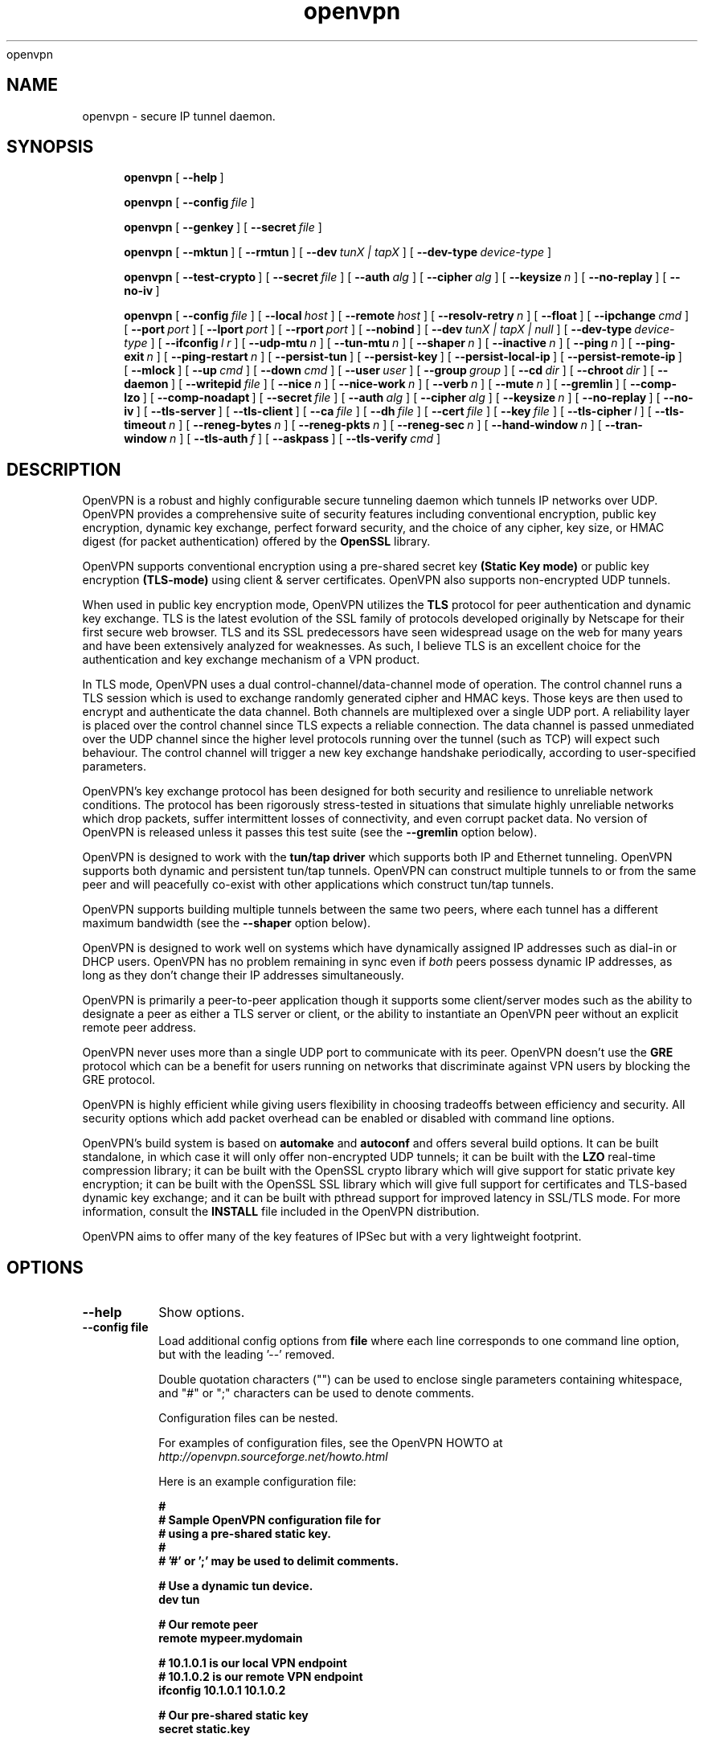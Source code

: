 .\" Manual page for openvpn
.\" SH section heading
.\" SS subsection heading
.\" LP paragraph
.\" IP indented paragraph
.\" TP hanging label
openvpn
.TH openvpn 8 "12 June 2002"
.SH NAME
openvpn \- secure IP tunnel daemon.
.SH SYNOPSIS
.LP
.nh
.in +4
.ti -4
.B openvpn
[\ \fB\-\-help\fR\ ]
.in -4
.ti +4
.hy

.nh
.in +4
.ti -4
.B openvpn
[\ \fB\-\-config\fR\ \fIfile\fR\ ]
.in -4
.ti +4
.hy

.nh
.in +4
.ti -4
.B openvpn
[\ \fB\-\-genkey\fR\ ]
[\ \fB\-\-secret\fR\ \fIfile\fR\ ]
.in -4
.ti +4
.hy

.nh
.in +4
.ti -4
.B openvpn
[\ \fB\-\-mktun\fR\ ]
[\ \fB\-\-rmtun\fR\ ]
[\ \fB\-\-dev\fR\ \fItunX\ |\ tapX\fR\ ]
[\ \fB\-\-dev\-type\fR\ \fIdevice\-type\fR\ ]
.in -4
.ti +4
.hy

.nh
.in +4
.ti -4
.B openvpn
[\ \fB\-\-test\-crypto\fR\ ]
[\ \fB\-\-secret\fR\ \fIfile\fR\ ]
[\ \fB\-\-auth\fR\ \fIalg\fR\ ]
[\ \fB\-\-cipher\fR\ \fIalg\fR\ ]
[\ \fB\-\-keysize\fR\ \fIn\fR\ ]
[\ \fB\-\-no\-replay\fR\ ]
[\ \fB\-\-no\-iv\fR\ ]
.in -4
.ti +4
.hy

.nh
.in +4
.ti -4
.B openvpn
[\ \fB\-\-config\fR\ \fIfile\fR\ ]
[\ \fB\-\-local\fR\ \fIhost\fR\ ]
[\ \fB\-\-remote\fR\ \fIhost\fR\ ]
[\ \fB\-\-resolv\-retry\fR\ \fIn\fR\ ]
[\ \fB\-\-float\fR\ ]
[\ \fB\-\-ipchange\fR\ \fIcmd\fR\ ]
[\ \fB\-\-port\fR\ \fIport\fR\ ]
[\ \fB\-\-lport\fR\ \fIport\fR\ ]
[\ \fB\-\-rport\fR\ \fIport\fR\ ]
[\ \fB\-\-nobind\fR\ ]
[\ \fB\-\-dev\fR\ \fItunX\ |\ tapX\ |\ null\fR\ ]
[\ \fB\-\-dev\-type\fR\ \fIdevice\-type\fR\ ]
[\ \fB\-\-ifconfig\fR\ \fIl\ r\fR\ ]
[\ \fB\-\-udp\-mtu\fR\ \fIn\fR\ ]
[\ \fB\-\-tun\-mtu\fR\ \fIn\fR\ ]
[\ \fB\-\-shaper\fR\ \fIn\fR\ ]
[\ \fB\-\-inactive\fR\ \fIn\fR\ ]
[\ \fB\-\-ping\fR\ \fIn\fR\ ]
[\ \fB\-\-ping\-exit\fR\ \fIn\fR\ ]
[\ \fB\-\-ping\-restart\fR\ \fIn\fR\ ]
[\ \fB\-\-persist\-tun\fR\ ]
[\ \fB\-\-persist\-key\fR\ ]
[\ \fB\-\-persist\-local\-ip\fR\ ]
[\ \fB\-\-persist\-remote\-ip\fR\ ]
[\ \fB\-\-mlock\fR\ ]
[\ \fB\-\-up\fR\ \fIcmd\fR\ ]
[\ \fB\-\-down\fR\ \fIcmd\fR\ ]
[\ \fB\-\-user\fR\ \fIuser\fR\ ]
[\ \fB\-\-group\fR\ \fIgroup\fR\ ]
[\ \fB\-\-cd\fR\ \fIdir\fR\ ]
[\ \fB\-\-chroot\fR\ \fIdir\fR\ ]
[\ \fB\-\-daemon\fR\ ]
[\ \fB\-\-writepid\fR\ \fIfile\fR\ ]
[\ \fB\-\-nice\fR\ \fIn\fR\ ]
[\ \fB\-\-nice\-work\fR\ \fIn\fR\ ]
[\ \fB\-\-verb\fR\ \fIn\fR\ ]
[\ \fB\-\-mute\fR\ \fIn\fR\ ]
[\ \fB\-\-gremlin\fR\ ]
[\ \fB\-\-comp\-lzo\fR\ ]
[\ \fB\-\-comp\-noadapt\fR\ ]
[\ \fB\-\-secret\fR\ \fIfile\fR\ ]
[\ \fB\-\-auth\fR\ \fIalg\fR\ ]
[\ \fB\-\-cipher\fR\ \fIalg\fR\ ]
[\ \fB\-\-keysize\fR\ \fIn\fR\ ]
[\ \fB\-\-no\-replay\fR\ ]
[\ \fB\-\-no\-iv\fR\ ]
[\ \fB\-\-tls\-server\fR\ ]
[\ \fB\-\-tls\-client\fR\ ]
[\ \fB\-\-ca\fR\ \fIfile\fR\ ]
[\ \fB\-\-dh\fR\ \fIfile\fR\ ]
[\ \fB\-\-cert\fR\ \fIfile\fR\ ]
[\ \fB\-\-key\fR\ \fIfile\fR\ ]
[\ \fB\-\-tls\-cipher\fR\ \fIl\fR\ ]
[\ \fB\-\-tls\-timeout\fR\ \fIn\fR\ ]
[\ \fB\-\-reneg\-bytes\fR\ \fIn\fR\ ]
[\ \fB\-\-reneg\-pkts\fR\ \fIn\fR\ ]
[\ \fB\-\-reneg\-sec\fR\ \fIn\fR\ ]
[\ \fB\-\-hand\-window\fR\ \fIn\fR\ ]
[\ \fB\-\-tran\-window\fR\ \fIn\fR\ ]
[\ \fB\-\-tls\-auth\fR\ \fIf\fR\ ]
[\ \fB\-\-askpass\fR\ ]
[\ \fB\-\-tls\-verify\fR\ \fIcmd\fR\ ]
.in -4
.ti +4
.hy
.SH DESCRIPTION
.LP
OpenVPN is a robust and highly configurable secure tunneling daemon which
tunnels IP networks over UDP.  OpenVPN provides a comprehensive suite of
security features including conventional encryption, public key encryption,
dynamic key exchange, perfect forward security,
and the choice of any cipher, key size, or HMAC digest (for packet
authentication) offered by the
.B OpenSSL
library.

OpenVPN supports
conventional encryption
using a pre-shared secret key
.B (Static Key mode)
or
public key encryption
.B (TLS-mode)
using client & server certificates.
OpenVPN also
supports non-encrypted UDP tunnels.  

When used in 
public key
encryption mode, OpenVPN utilizes the
.B TLS
protocol for peer authentication and dynamic key exchange.
TLS is the latest evolution of the SSL family of protocols developed
originally by Netscape for their first secure web browser.
TLS and its SSL predecessors
have seen widespread usage on the web for many years
and have been extensively analyzed for weaknesses.  As such,
I believe TLS is an excellent choice for the authentication and key exchange
mechanism of a VPN product.

In TLS mode, OpenVPN uses a dual control-channel/data-channel mode of operation.
The control channel runs a TLS session which is used to exchange randomly
generated cipher and HMAC keys.
Those keys are then used to encrypt and authenticate the data channel.
Both channels are multiplexed
over a single UDP port.  A reliability layer is placed over the control channel
since TLS expects a reliable connection.  The data channel is passed unmediated
over the UDP channel since the higher level protocols running over the tunnel
(such as TCP)
will expect such behaviour.  The control channel will trigger a new key
exchange handshake periodically, according to user-specified parameters.

OpenVPN's key exchange protocol has been designed for both security
and resilience to unreliable network conditions.  The protocol
has been rigorously stress-tested in situations that simulate highly unreliable
networks which drop packets, suffer intermittent losses of connectivity,
and even corrupt packet data.  No version of OpenVPN is released unless
it passes this test suite
(see the
.B --gremlin 
option below).

OpenVPN is designed to work with the
.B tun/tap driver
which supports both IP and Ethernet
tunneling.  OpenVPN supports both dynamic and persistent tun/tap tunnels.
OpenVPN can construct multiple tunnels to or from the same peer and
will peacefully co-exist with other applications which construct tun/tap tunnels.

OpenVPN supports building multiple tunnels between the same two peers, where
each tunnel has a different maximum bandwidth (see the
.B --shaper
option below).

OpenVPN is designed to work well on systems which have dynamically assigned IP
addresses such as dial-in or DHCP users.  OpenVPN has no problem remaining in sync
even if
.I both
peers possess dynamic IP addresses, as long as they don't change their IP addresses
simultaneously.

OpenVPN is primarily a peer-to-peer application though it supports some
client/server modes such as the ability to designate a peer as
either a TLS server or client, or the ability to instantiate an OpenVPN peer without
an explicit remote peer address.

OpenVPN never uses more than a single UDP port to communicate with its peer.  OpenVPN
doesn't use the
.B GRE
protocol which can be a benefit for users running on networks that
discriminate against VPN users by blocking the GRE protocol.

OpenVPN is highly efficient while giving users flexibility in choosing
tradeoffs between efficiency and security.  All security options
which add packet overhead can be enabled or disabled with
command line options.

OpenVPN's build system is based on
.B automake
and
.B autoconf
and offers
several build options.  It can be built standalone, in which
case it will only offer non-encrypted UDP tunnels; it can be built
with the
.B LZO
real-time compression library; it can be built with the
OpenSSL crypto library which will give support for static private key encryption;
it can be built with the OpenSSL SSL library which will give full support
for certificates and TLS-based dynamic key exchange; and it can be built
with pthread support for improved latency in SSL/TLS mode.  For more information, consult
the
.B INSTALL
file included in the OpenVPN distribution.

OpenVPN aims to offer many of the key features of IPSec but
with a very lightweight footprint.
.SH OPTIONS
.TP
.B --help
Show options.
.TP
.B --config file
Load additional config options from
.B file
where each line corresponds to one command line option,
but with the leading '--' removed.

Double quotation characters ("") can be used
to enclose single parameters containing whitespace,
and "#" or ";" characters can be used to denote comments.

Configuration files can be nested.

For examples of configuration files,
see the OpenVPN HOWTO at
.I http://openvpn.sourceforge.net/howto.html

Here is an example configuration file:
.RS
.ft 3
.nf
.sp
#
# Sample OpenVPN configuration file for
# using a pre-shared static key.
#
# '#' or ';' may be used to delimit comments.

# Use a dynamic tun device.
dev tun

# Our remote peer
remote mypeer.mydomain

# 10.1.0.1 is our local VPN endpoint
# 10.1.0.2 is our remote VPN endpoint
ifconfig 10.1.0.1 10.1.0.2

# Our pre-shared static key
secret static.key
.ft
.LP
.RE
.fi
.SS Tunnel Options:
It should be noted that OpenVPN is a peer-to-peer application.  Each peer establishes
a symmetrical UDP link with its partner.  If an OpenVPN session is started without
an explicitly specified remote peer, OpenVPN will
wait until it receives an authenticated
packet from any IP address, in which case it will take this address as its peer.

One of the ramifications of this behaviour is that either
OpenVPN peer can be halted and restarted, and link will immediately resume.

OpenVPN also provides a session-usurp feature:
once a new session is authenticated it will
usurp an old session.  This is useful for dial-in users.
If your modem disconnects, and you
must reconnect to your ISP from a different IP address,
you will immediately be able to reconnect
to your remote OpenVPN peer and take control of the session.
An OpenVPN peer will never ignore an authenticated connection request,
even if it is busy trying to communicate with
an old IP address that just got disconnected.

An OpenVPN peer will try to stay connected indefinitely, even under conditions of
high network error frequency, until it receives a SIGINT or SIGTERM signal,
or a time-out condition.
A major design goal of OpenVPN is that it should be as responsive, in terms of both normal
operations and error recovery, as the underlying IP layer that it is tunneling over.
That means that if the IP layer goes down for 5 minutes, when it comes back up,
tunnel traffic will immediately resume even if the outage interfered with
a dynamic key exchange which was scheduled during that time.
Because OpenVPN runs in a single-process, single-thread mode, and exclusively uses
non-blocked I/O, it is fairly immune to the problem of hung or unresponsive processes.

Another ramification of being a peer-to-peer application is
that OpenVPN will not dynamically
fork to accept new clients. 
If you have three clients who need to securely connect to a machine,
you should run 3 instantiations of OpenVPN on that machine,
each on a different UDP port
number.  This has certain advantages, among them being the
independence of each OpenVPN session.
If you need to bring one session down it won't
interfere with the others.  If you have tens
or hundreds of clients who want to connect to a
secure network, then you may want to consider
a more scalable solution such as IPSec.  OpenVPN is designed for
small networks but with
strong security requirements.  That being said however,
there's no reason why OpenVPN couldn't
scale to many users with the right underlying administration infrastructure.
.TP
.B --local host
Local host name or IP address.
If specified, OpenVPN will bind to this address only.
If unspecified, OpenVPN will bind to all interfaces.
.TP
.B --remote host
Remote host name or IP address.  If unspecified, OpenVPN will listen
for packets from any IP address, but will not act on those packets unless
they pass all authentication tests.  This requirement for authentication
is binding on all potential peers, even those from known and supposedly
trusted IP addresses (it is very easy to forge a source IP address on
a UDP packet).
.TP
.B --resolv-retry n
If hostname resolve fails for
.B --local
or
.B --remote,
retry resolve for
.B n
seconds before failing (disabled by default).
.TP
.B --float
Allow remote peer to change its IP address and/or port number, such as due to
DHCP (this is the default if
.B --remote
is not used).
.B --float
when specified with
.B --remote
allows an OpenVPN session to initially connect to a peer
at a known address, however if packets arrive from a new
address and pass all authentication tests, the new address
will take control of the session.  This is useful when
you are connecting to a peer which holds a dynamic address
such as a dial-in user or DHCP client.

Essentially,
.B --float
tells OpenVPN to accept authenticated packets
from any address, not only the address which was specified in the
.B --remote
option.
.TP
.B --ipchange cmd
Execute shell command
.B cmd
when our remote ip-address is initially authenticated or
changes.

Execute as:

.B cmd ip_address port_number

Commas (',') may be used to separate multiple args in
.B cmd.
Before the command line is passed to the shell, all commas
will be converted to spaces.

If you are running in a dynamic IP address environment where
the IP addresses of either peer could change without notice,
you can use this script, for example, to edit the
.I /etc/hosts
file with the current address of the peer.  The script will
be run every time the remote peer changes its IP address.

Similarly if
.I our
IP address changes due to DHCP, we should configure
our IP address change script (see man page for
.BR dhcpcd (8)
) to deliver a
.B SIGHUP
or
.B SIGUSR1
signal to OpenVPN.  OpenVPN will then
reestablish a connection with its most recently authenticated
peer on its new IP address.
.TP
.B --port port
UDP port number for both local and remote.
.TP
.B --lport port
UDP port number for local (default=5000).
.TP
.B --rport port
UDP port number for remote (default=5000).
.TP
.B --nobind
Do not bind to local address and port.  The IP stack will allocate
a dynamic port for returning packets.  Since the value of the dynamic port
could not be known in advance by a peer, this option is only suitable for
peers which will be initiating connections by using the
.B --remote
option.
.TP
.B --dev tunX | tapX | null
TUN/TAP virtual network device (
.B X
can be omitted for dynamic device in
Linux 2.4.7+).  See examples section below
for an example on setting up a TUN device.
.TP
.B --dev-type device-type
Which device type are we using?
.B device-type
should be
.B tun
or
.B tap.
Use this option only if the tun/tap device used with
.B --dev
does not begin with
.B tun
or
.B tap.
.TP
.B --ifconfig l r
Configure the TUN device to use IP address
.B l
as a local endpoint and
.B r
as a remote endpoint.
.B l
&
.B r
should be swapped on the other peer.
.B l
&
.B r
must be private
addresses outside of the subnets used by either peer.
This option implies
.B --udp-mtu 1500
if neither
.B --udp-mtu
or
.B --tun-mtu
is explicitly specified.

This option will
configure the tunnel endpoints using the
.BR ifconfig (8)
command, eliminating the need to have an
.B --up
script.  However, you will still need an
.B --up
script if you will be adding routes
to the tunnel.

The
.B --ifconfig
option can be used in conjunction with an
.B --up
script in which case the local and remote
endpoints will be passed as parameters to
the script.

In addition, the
.B --ifconfig
option will set the UDP MTU to 1500
and derive the tunnel MTU automatically.  You can
override the UDP MTU value of 1500 by using
the
.B --udp-mtu
option to explicitly specify a different value.

One of the nice features of the 
.B --ifconfig
option is that it knows how to run the
.BR ifconfig (8)
tool on each of the operating systems
which OpenVPN supports, allowing you
to specify the option consistently
across platforms, while OpenVPN deals
with formatting the appropriate
.BR ifconfig (8)
command for your platform.
.TP
.B --udp-mtu n
Take the UDP device MTU to be n and derive the TUN MTU
from it (default=1500 when the
.B --ifconfig
option is used).

The MTU (Maximum Transmission Units) is
the maximum datagram size in bytes that can be sent unfragmented
over a particular network path.  OpenVPN requires that packets
on the control or data channels be sent unfragmented.

Typically, the UDP MTU should be set to 1500 but may
need to be reduced to 1450 or lower if large packets
are dropped.  The optimal size for UDP MTU is the largest
MTU that can be handled by every router on the link path.
The UDP MTU value should be equal on both peers.

OpenVPN
adds a small amount of overhead to each tunnel packet before
it is forwarded from the TUN device over the secure UDP channel.
This overhead consists of data fields such as the HMAC signature,
packet ID, encryption block padding, etc.  Because of this overhead,
the TUN device MTU should be slightly smaller than the UDP device
MTU to make room for the extra bytes which OpenVPN adds to every
data channel packet.  OpenVPN allows you to explicitly specify either
the TUN MTU or the UDP MTU (but not both).  OpenVPN will then
compute the value you didn't specify based on the value you did.
OpenVPN will compute exactly how much overhead it will need to add
to each packet, based on the other options you specify.  If you
specify an
.B --up
script, OpenVPN will pass the TUN MTU and UDP MTU values on the command line
to the script.
.TP
.B --tun-mtu n
Take the TUN device MTU to be
.B n
and derive the UDP MTU
from it (default=1450).

See
.B --udp-mtu
above more more information on MTU.

Using this option is discouraged because it defeats
OpenVPN's ability to automatically set the TUN MTU based
on the UDP MTU.

Using the
.B --ifconfig
option is the recommended method of configuring the
TUN device MTU automatically.
.TP
.B --shaper n
Limit bandwidth of outgoing tunnel data to
.B n
bytes per second on the UDP port.
If you want to limit the bandwidth
in both directions, use this option on both peers.

OpenVPN uses the following algorithm to implement
traffic shaping: Given a shaper rate of
.I n
bytes per second, after a datagram write of
.I b
bytes is queued on the UDP port, wait a minimum of
.I (b / n)
seconds before queuing the next write.

It should be noted that OpenVPN supports multiple
tunnels between the same two peers, allowing you
to construct full-speed and reduced bandwidth tunnels
at the same time,
routing low-priority data such as off-site backups
over the reduced bandwidth tunnel, and other data
over the full-speed tunnel.

Also note that for low bandwidth tunnels
(under 1000 bytes per second), you should probably
use lower MTU values as well (see above), otherwise
the packet latency will grow so large as to trigger
timeouts in the TLS layer and TCP connections running
over the tunnel.

OpenVPN allows
.B n
to be between 100 bytes/sec and 100 Mbytes/sec.
.TP
.B --inactive n
Causes OpenVPN to exit after
.B n
seconds of inactivity on the tun/tap device.  The time length
of inactivity is measured since the last incoming tunnel packet.
.TP
.B --ping n
Ping remote over the UDP control channel
if no packets have been sent for at least
.B n
seconds (specify
.B --ping
on both peers to cause ping packets to be sent in both directions).
When used in one of OpenVPN's secure modes (where
.B --secret, --tls-server,
or
.B --tls-client
is specified), the ping packet
will be cryptographically secure.

This option has two intended uses:

(1) Compatibility
with stateful firewalls.  The periodic ping will ensure that
a stateful firewall rule which allows OpenVPN UDP packets to
pass will not time out.

(2) To provide a basis for the remote to test the existence
of its peer using the
.B --ping-exit
option.
.TP
.B --ping-exit n
Causes OpenVPN to exit after
.B n
seconds pass without reception of a ping
or other packet from remote.
This option can be combined with
.B --inactive, --ping,
and
.B --ping-exit
to create a two-tiered inactivity disconnect.

For example,

.B openvpn [options...] --inactive 3600 --ping 10 --ping-exit 60

when used on both peers will cause OpenVPN to exit within 60
seconds if its peer disconnects, but will exit after one
hour if no actual tunnel data is exchanged.
.TP
.B --ping-restart n
Similar to
.B --ping-exit,
but trigger a
.B SIGUSR1
restart after
.B n
seconds pass without reception of a ping
or other packet from remote.

See the signals section below for more information
on
.B SIGUSR1.

Note that the behavior of
.B SIGUSR1
can be modified by the
.B --persist-tun, --persist-key, --persist-local-ip,
and
.B --persist-remote-ip
options.

Also note that
.B --ping-exit
and
.B --ping-restart
are mutually exclusive and cannot be used together.
.TP
.B --persist-tun
Don't close and reopen tun/tap device or run up/down scripts
across
.B SIGUSR1
or
.B --ping-restart
restarts.

.B SIGUSR1
is a restart signal similar to
.B SIGHUP,
but which offers finer-grained control over
reset options.
.TP
.B --persist-key
Don't re-read key files across
.B SIGUSR1
or
.B --ping-restart.

This option can be combined with
.B --user nobody
to allow restarts triggered by the
.B SIGUSR1
signal.
Normally if you drop root privileges in OpenVPN,
the daemon cannot be restarted since it will now be unable to re-read protected
key files.

This option solves the problem by persisting keys across
.B SIGUSR1
resets, so they don't need to be re-read.
.TP
.B --persist-local-ip
Preserve initially resolved local IP address and port number
across
.B SIGUSR1
or
.B --ping-restart
restarts.
.TP
.B --persist-remote-ip
Preserve most recently authenticated remote IP address and port number
across
.B SIGUSR1
or
.B --ping-restart
restarts.
.TP
.B --mlock
Disable paging by calling the POSIX mlockall function.
Requires that OpenVPN be initially run as root (though
OpenVPN can subsequently downgrade its UID using the
.B --user
option).

Using this option ensures that key material and tunnel
data are never written to disk due to virtual
memory paging operations which occur under most
modern operating systems.  It ensures that even if an
attacker was able to crack the box running OpenVPN, he
would not be able to scan the system swap file to
recover previously used
ephemeral keys, which are used for a period of time
governed by the
.B --reneg
options (see below), then are discarded.

The downside
of using
.B --mlock
is that it will reduce the amount of physical
memory available to other applications.
.TP
.B --up cmd
Shell command to run after successful tun/tap device open
(pre
.B --user
UID change).

Execute as:

.B cmd tun_tap_dev tun_mtu udp_mtu ifconfig_local_ip ifconfig_remote_ip

Typically,
.B cmd
will run a script such as:

.B ifconfig $1 10.4.0.1 pointopoint 10.4.0.2 mtu $2

(Note: remove "pointopoint" from command line on OpenBSD).

Note that OpenVPN also provides the
.B --ifconfig
option to automatically ifconfig the TUN device,
eliminating the need to define an
.B --up
script, unless you also want to configure routes
in the
.B --up
script.

If
.B --ifconfig
is also specified, OpenVPN will pass the ifconfig local
and remote endpoints on the command line to the
.B --up
script so that they can be used to configure routes such as:

.B route add -net 10.0.0.0 netmask 255.255.255.0 gw $5
.TP
.B --down cmd
Shell command to run after tun/tap device close
(post
.B --user
UID change and/or
.B --chroot
).  Called with the same parameters as the
.B --up
option above.
.TP
.B --user user
Change the user ID of the OpenVPN process to
.B user
after initialization, dropping privileges in the process.
This option is useful to protect the system
in the event that some hostile party was able to gain control of
an OpenVPN session.  Though OpenVPN's security features make
this unlikely, it is provided as a second line of defense.

By setting
.B user
to
.I nobody
or somebody similarly unprivileged, the hostile party would be
limited in what damage they could cause.  Of course once
you take away privileges, you cannot return them
to an OpenVPN session.  This means, for example, that if
you want to reset an OpenVPN daemon with a
.B SIGUSR1
signal
(for example in response
to a DHCP reset), you should make use of one or more of the
.B --persist
options to ensure that OpenVPN doesn't need to execute any privileged
operations in order to restart (such as re-reading key files
or running
.BR ifconfig
on the tun device).
.TP
.B --group group
Similar to the
.B --user
option,
this option changes the group ID of the OpenVPN process to
.B group
after initialization.
.TP
.B --cd dir
Change directory to
.B dir
prior to reading any files such as
configuration files, key files, scripts, etc.
.B dir
should be an absolute path, with a leading "/",
and without any references
to the current directory such as "." or "..".

This option is useful when you are running
OpenVPN in 
.B --daemon
mode, and you want to consolidate all of
your OpenVPN control files in one location.
.TP
.B --chroot dir
Chroot to
.B dir
before initialization.  
.B --chroot
essentially redefines
.B dir
as being the top
level directory tree (/).  OpenVPN will therefore
be unable to access any file outside this tree.
This can be desirable from a security standpoint.

The caveat here is that every file that
OpenVPN might possibly need must exist within the chroot directory tree,
including special files such
.B /dev/random
(which is used by OpenVPN to generate random keys and IVs).
.TP
.B --daemon
Become a daemon and write all messages to the syslog file (such as /var/log/messages).
.TP
.B --writepid file
Write OpenVPN's main process ID to
.B file.
.TP
.B --nice n
Change process priority after initialization
(
.B n
greater than 0 is lower priority,
.B n
less than zero is higher priority).
.TP
.B --nice-work n
Change priority of background TLS work thread.  The TLS thread
feature is enabled when OpenVPN is built
with pthread support, and you are running OpenVPN
in TLS mode (i.e. with
.B --tls-client
or
.B --tls-server
specified).

Using a TLS thread offloads the CPU-intensive process of SSL/TLS-based
key exchange to a background thread so that it does not become
a latency bottleneck in the tunnel packet forwarding process.

The parameter
.B n
is interpreted exactly as with the
.B --nice
option above, but in relation to the work thread rather
than the main thread.
.TP
.B --verb n
Set output verbosity to
.B n
(default=1).  Each level shows all info from the previous levels.
Level 5 is recommended if you want a good summary
of what's happening without being swamped by output.

.B 0 --
no output except fatal errors
.br
.B 1 --
show startup information + connection initiated messages + non-fatal encryption & net errors
.br
.B 2 --
show all parameter settings
.br
.B 3 --
show key negotiations +
.B --gremlin
net outages
.br
.B 4 --
show partial TLS debug info
.br
.B 5 --
show adaptive compression state changes (on or off)
.br
.B 6 --
show hex representation of keys
.br
.B 7 --
show verbose key negotiations
.br
.B 8 --
show all debug info
.TP
.B --mute n
Log at most
.B n
consecutive messages in the same category.  This is useful to
limit repetitive logging of similar message types.
.TP
.B --gremlin
Simulate dropped & corrupted packets + network outages
(for debugging and testing only).  This is a
powerful tool for verifying the robustness of the OpenVPN protocol,
especially in TLS mode.  When used with TLS parameters that force
frequent key renegotiations such as
.B --reneg-sec 10,
this option will stress-test the ability of OpenVPN peers to recover
from errors and remain in sync.
Current parameter settings will cause
.B --gremlin
to drop 2% of packets and corrupt another 2%.  A packet corruption will
alter a random byte in the packet to a random value.  It might
also increase or decrease the size of the packet by one byte.
.B --gremlin
will also simulate network outages by going "down"
for a period of 10 to 60 seconds.
Between simulated outages, OpenVPN will
remain up for periods of 10 to 300 seconds.  To see gremlin
messages, set
.B --verb
to 3 or higher.  To change gremlin constants, consult the
file gremlin.c included in the OpenVPN source distribution.
.TP
.B --comp-lzo
Use fast LZO compression -- may add up to 1 byte per
packet for incompressible data.
.TP
.B --comp-noadapt
When used in conjunction with
.B --comp-lzo,
this option will disable OpenVPN's adaptive compression algorithm.
Normally, adaptive compression is enabled with
.B --comp-lzo.

Adaptive compression tries to optimize the case where you have
compression enabled, but you are sending predominantly incompressible
(or pre-compressed) packets over the tunnel.  With adaptive compression,
OpenVPN will periodically sample the compression process to see if
it's actually saving us anything.  If not, we will disable compression
for a period of time, then re-sample.
.B 
.SS Data Channel Encryption Options:
These options are meaningful for both Static & TLS-negotiated key modes
(must be compatible between peers).
.TP
.B --secret file
Enable Static Key encryption mode (non-TLS).
Use pre-shared secret file which was generated with
.B --genkey.
Static key encryption mode has certain advantages, the biggest
probably being the ease of configuration.  There are no certificates
or certificate authorities or complicated negotiation handshakes and protocols.
The only requirement is that you have a pre-existing secure channel with
your peer (such as
.B ssh
) to initially copy the key.  This requirement, along with the
fact that your key never changes unless you manually generate a new one,
makes it somewhat less secure than TLS mode (see below).  If an attacker
manages to steal your key, everything that was ever encrypted with
it is compromised.  Contrast that to the perfect forward security features of
TLS mode where even if an attacker was able to steal your private key,
he would gain no information to help him decrypt past sessions.

One interesting aspect of Static Key encryption mode is that
it is a handshake-free protocol 
without any distinguishing signature or feature
(such as a header or protocol handshake sequence) 
that would mark the ciphertext packets as being
generated by OpenVPN.  Anyone eavesdropping on the wire
would see nothing
but random-looking data.
.TP
.B --auth alg
Authenticate packets with an HMAC using message
digest algorithm
.B alg.
(The default is
.B SHA1
).
HMAC is a commonly used authentication algorithm that uses
a data string, a secure hash algorithm, and a key, to produce
a digital signature.  HMAC has the property that it is infeasible
for an attacker with access to a signed string to find another string
which would sign to the same signature or generate a valid signature
for his own string.

In static-key encryption mode, the HMAC key
is included in the key file generated by
.B --genkey.
In TLS mode, the HMAC key is dynamically generated and shared
between peers via the TLS control channel.  If OpenVPN receives a packet with
a bad HMAC it will drop the packet.
HMAC usually adds 16 or 20 bytes per packet.
Set
.B alg=none
to disable authentication.

For more information on HMAC see
.I http://www.cs.ucsd.edu/users/mihir/papers/hmac.html
.TP
.B --cipher alg
Encrypt packets with cipher algorithm
.B alg.
The default is
.B BF-CBC,
an abbreviation for Blowfish in Cipher Block Chaining mode.
Blowfish has the advantages of being fast, very secure, and allowing key sizes
of up to 448 bits.  Blowfish is designed to be used in situations where
keys are changed infrequently.

For more information on blowfish, see
.I http://www.counterpane.com/blowfish.html

To see other ciphers that are available with
OpenVPN, use the
.B --show-ciphers
option.

OpenVPN supports the CBC, CFB, and OFB cipher modes.

Set
.B alg=none
to disable encryption.
.TP
.B --keysize n
Size of cipher key in bits (optional).
If unspecified, defaults to cipher-specific default.  The
.B --show-ciphers
option (see below) shows all available OpenSSL ciphers,
their default key sizes, and whether the key size can
be changed.  Use care in changing a cipher's default
key size.  Many ciphers have not been extensively
cryptanalyzed with non-standard key lengths, and a
larger key may offer no real guarantee of greater
security, or may even reduce security.
.TP
.B --no-replay
Disable OpenVPN's protection against replay attacks.
Don't use this option unless you are prepared to make
a tradeoff of greater efficiency in exchange for less
security.

OpenVPN provides datagram replay protection by default.

Replay protection is accomplished
by tagging each outgoing datagram with an identifier
that is guaranteed to be unique for the key being used.
The peer that receives the datagram will check for
the uniqueness of the identifier.  If the identifier
was already received in a previous datagram, OpenVPN
will drop the packet.  Replay protection is important
to defeat attacks such as a SYN flood attack, where
the attacker listens in the wire, intercepts a TCP
SYN packet (identifying it by the context in which
it occurs in relation to other packets), then floods
the receiving peer with copies of this packet.

OpenVPN's replay protection is implemented in slightly
different ways, depending on the key management mode
you have selected.

In Static Key mode
or when using an CFB or OFB mode cipher, OpenVPN uses a
64 bit unique identifier that combines a time stamp with
an incrementing sequence number.

When using TLS mode for key exchange and a CBC cipher
mode, OpenVPN uses only a 32 bit sequence number without
a time stamp, since OpenVPN can guarantee the uniqueness
of this value for each key.  As in IPSec, if the sequence number is
close to wrapping back to zero, OpenVPN will trigger
a new key exchange.

To check for replays, OpenVPN uses
the
.I sliding window
algorithm used
by IPSec.
.TP
.B --no-iv
Disable OpenVPN's use of IV (cipher initialization vector).
Don't use this option unless you are prepared to make
a tradeoff of greater efficiency in exchange for less
security.

OpenVPN uses an IV by default, and requires it for CFB and
OFB cipher modes (which are totally insecure without it).
Using an IV is important for security when multiple
messages are being encrypted/decrypted with the same key.

IV is implemented differently depending on the cipher mode used.

In CBC mode, OpenVPN will start with a random IV and carry forward
the residuals across datagrams in a manner similar
to that used by IPSec (see RFC 2405 for more information). 

In CFB/OFB mode, OpenVPN uses a unique sequence number and time stamp
as the IV.  In fact, in CFB/OFB mode, OpenVPN uses a datagram
space-saving optimization that uses the unique identifier for
datagram replay protection as the IV.
.TP
.B --test-crypto
Do a self-test of OpenVPN's crypto options by encrypting and
decrypting test packets using the data channel encryption options
specified above.  This option does not require a peer to function,
and therefore can be specified without
.B --dev
or
.B --remote.

The typical usage of
.B --test-crypto
would be something like this:

.B openvpn --test-crypto --secret key

or

.B openvpn --test-crypto --secret key --verb 8

This option is very useful to test OpenVPN after it has been ported to
a new platform, or to isolate problems in the compiler, OpenSSL
crypto library, or OpenVPN's crypto code.  Since it is a self-test mode,
problems with encryption and authentication can be debugged independently
of network and tunnel issues.
.SS TLS Mode Options:
TLS mode is the most powerful mode of OpenVPN in both security and flexibility.
TLS mode works by establishing control and
data channels which are multiplexed over a single UDP port.  OpenVPN initiates
a TLS session over the control channel and uses it to exchange cipher
and HMAC keys to protect the data channel.  TLS mode uses a robust reliability
layer over the UDP connection for all control channel communication, while
the data channel, over which encrypted tunnel data passes, is forwarded without
any mediation.  The result is the best of both worlds: a fast data channel
that forwards over UDP with only the overhead of encrypt,
decrypt, and HMAC functions,
and a control channel that provides all of the security features of TLS,
including certificate-based authentication and perfect forward security.
.TP
.B --tls-server
Enable TLS and assume server role during TLS handshake.  Note that
OpenVPN is designed as a peer-to-peer application.  The designation
of client or server is only for the purpose of negotiating the TLS
control channel.
.TP
.B --tls-client
Enable TLS and assume client role during TLS handshake.
.TP
.B --ca file
Certificate authority (CA) file in .pem format.  This file can have multiple
certificates in .pem format, concatenated together.  You can construct your own
certificate authority certificate and private key by using a command such as:

.B openssl req -nodes -new -x509 -keyout tmp-ca.key -out tmp-ca.crt

For testing purposes only, the OpenVPN distribution includes a sample
CA certificate (tmp-ca.crt).
Of course you should never use
the test certificates and test keys distributed with OpenVPN in a
production environment, since by virtue of the fact that
they are distributed with OpenVPN, they are totally insecure.
.TP
.B --dh file
File containing Diffie Hellman parameters
in .pem format (required for
.B --tls-server
only). Use

.B openssl dhparam -out dh1024.pem 1024

to generate your own, or use the existing dh1024.pem file
included with the OpenVPN distribution.  Diffie Hellman parameters
may be considered public.
.TP
.B --cert file
Peer's signed certificate in .pem format -- must be signed
by a certificate authority whose certificate is in
.B --ca file.
Each peer in an OpenVPN link running in TLS mode should have its own
certificate and private key file.  In addition, each certificate should
have been signed by the key of a certificate
authority whose public key resides in the
.B --ca
certificate authority file.
You can easily make your own certificate authority (see above) or pay money
to use a commercial service such as thawte.com (in which case you will be
helping to finance the world's second space tourist :).
To generate a certificate,
you can use a command such as:

.B openssl req -nodes -new -keyout mycert.key -out mycert.csr

If your certificate authority private key lives on another machine, copy
the certificate signing request (mycert.csr) to this other machine (this can
be done over an insecure channel such as email).  Now sign the certificate
with a command such as:

.B openssl ca -out mycert.crt -in mycert.csr

Now copy the certificate (mycert.crt)
back to the peer which initially generated the .csr file (this
can be over a public medium).
Note that the
.B openssl ca
command reads the location of the certificate authority key from its
configuration file such as
.B /usr/share/ssl/openssl.cnf
-- note also
that for certificate authority functions, you must set up the files
.B index.txt
(may be empty) and
.B serial
(initialize to
.B 
01
).
.TP
.B --key file
My private key in .pem format.  Use the private key which was generated
when you built your peer's certificate (see
.B -cert file
above).
.TP
.B --tls-cipher l
A list l of allowable TLS ciphers separated by
.B |
(optional).  If you require a high level of security,
you may want to set this parameter manually, to prevent a
version rollback attack where a man-in-the-middle attacker tries
to force two peers to negotiate to the lowest level
of security they both support.
Use
.B --show-tls
to see a list of supported TLS ciphers.
.TP
.B --tls-timeout n
Packet retransmit timeout on TLS control channel
if no acknowledgment from remote within
.B n
seconds (default=5).  When OpenVPN sends a control
packet to its peer, it will expect to receive an
acknowledgement within
.B n
seconds or it will retransmit the packet.  This parameter
only applies to control channel packets.  Data channel
packets (which carry encrypted tunnel data) are never
acknowledged, sequenced, or retransmitted by OpenVPN because
the higher level network protocols running on top of the tunnel
such as TCP expect this role to be left to them.
.TP
.B --reneg-bytes n
Renegotiate data channel key after
.B n
bytes sent or received (disabled by default).
OpenVPN allows the lifetime of a key
to expressed as a number of bytes encrypted/decrypted, a number of packets, or
a number of seconds.  A key renegotiation will be forced
if any of these three criteria are met by either peer.
.TP
.B --reneg-pkts n
Renegotiate data channel key after
.B n
packets sent and received (disabled by default).
.TP
.B --reneg-sec n
Renegotiate data channel key after
.B n
seconds (default=3600).
.TP
.B --hand-window n
Handshake Window -- the TLS-based key exchange must finalize within
.B n
seconds
of handshake initiation by any peer (default = 60 seconds).
If the handshake fails
we will attempt to reset our connection with our peer and try again.
Even in the event of handshake failure we will still use
our expiring key for up to
.B --tran-window
seconds to maintain continuity of transmission of tunnel
data.
.TP
.B --tran-window n
Transition window -- our old key can live this many seconds
after new a key renegotiation begins (default = 3600 seconds).
This is a powerful feature that contributes to the robustness
of the OpenVPN key negotiation protocol.  Even during periods
of extremely poor network connectivity between peers, with
significant dropped packets, OpenVPN
will never let the failure of a key exchange handshake interfere with
the continuing transmission of tunnel data.
.TP
.B --tls-auth f
Add an additional layer of authentication on top of the TLS
control channel to protect against DoS attacks.
.B f
(required) is a shared-secret passphrase file.

.B --tls-auth
is recommended when you are running OpenVPN in a mode where
it is listening for packets from any IP address such as when
.B --remote
is not specified, or
.B --remote
is specified with
.B --float.

The rationale for
this feature is as follows.  TLS requires a multi-packet exchange
before it is able to authenticate a peer.  During this time
before authentication, OpenVPN is allocating resources (memory
and CPU) to this potential peer.  The potential peer is also
exposing many parts of OpenVPN and the OpenSSL library to the packets
it is sending.  Most successful network attacks today seek
to either exploit bugs in programs (such as buffer overflow attacks) or
force a program to consume so many resources that it becomes unusable.
Of course the first line of defense is always to produce clean,
well-audited code.  OpenVPN has been written with buffer overflow
attack prevention as a top priority.
But as history has shown, many of the most widely used
network applications have, from time to time,
fallen to buffer overflow attacks.

So as a second line of defense, OpenVPN offers
this special layer of authentication on top of the TLS control channel so that
every packet on the control channel is authenticated by an
HMAC signature and a unique ID for replay protection.
This signature will also help protect against DoS (Denial of Service) attacks.
An important rule of thumb in reducing vulnerability to DoS attacks is to
minimize the amount of resources a potential, but as yet unauthenticated,
client is able to consume.

.B --tls-auth
does this by signing every TLS control channel packet with an HMAC signature,
including packets which are sent before the TLS level has had a chance
to authenticate the peer.
The result is that packets without
the correct signature can be dropped immediately upon reception,
before they have a chance to consume additional system resources
such as by initiating a TLS handshake.

It should be emphasized that this feature is optional and that the
passphrase file used with
.B --tls-auth
gives a peer nothing more than the power to initiate a TLS
handshake.  It is not used to encrypt or authenticate any tunnel data.
.TP
.B --askpass
Get PEM password from controlling tty before we daemonize.  For the extremely
security conscious, it is possible to protect your private key with
a password.  Of course this means that every time the OpenVPN
daemon is started you must be there to type the password.  The
.B --askpass
option allows you to start OpenVPN from the command line.  It will
query you for a password before it daemonizes.  To protect a private
key with a password you should omit the
.B -nodes
option when you use the
.B openssl
command line tool to manage certificates and private keys.
.TP
.B --tls-verify cmd
Execute shell command
.B cmd
to verify the X509 name of a
pending TLS connection that has otherwise passed all other
tests of certification.
.B cmd
should return 0 to allow the TLS handshake to proceed, or 1 to fail.
.B cmd
is executed as

.B cmd certificate_depth X509_NAME_oneline

Commas (',') may be used to separate multiple args in
.B cmd.

Before the command line is passed to the shell, all commas
will be converted to spaces.

This feature is useful if the peer you want to trust has a certificate
which was signed by a certificate authority who also signed a zillion
other certificates.  In this case you want to be selective about which
peer certificate you accept.  This feature allows you to write a script
which will test the X509 name on a certificate and decide whether or
not it should be accepted.  For a simple perl script which will test
the common name field on the certificate, see the file
.B verify-cn
in the OpenVPN distribution.
.SS SSL Library information:
.TP
.B --show-ciphers
Show all cipher algorithms to use with the
.B --cipher
option.
.TP
.B --show-digests
Show all message digest algorithms to use with the
.B --auth
option.
.TP
.B --show-tls
Show all TLS ciphers (TLS used only as a control channel).  The TLS
ciphers will be sorted from highest preference (most secure) to
lowest.
.SS Generate a random key:
Used only for non-TLS static key encryption mode.
.TP
.B --genkey
Generate a random key to be used as a shared secret,
for use with the
.B --secret
option.  This file must be shared with the
peer over a pre-existing secure channel such as
.BR scp (1)
.
.TP
.B --secret file
Write key to
.B file.
.SS TUN/TAP persistent tunnel config mode:
Available with linux 2.4.7+.  These options comprise a standalone mode
of OpenVPN which can be used to create and delete persistent tunnels.
.TP
.B --mktun
Create a persistent tunnel.  Normally tun/tap tunnels exist only for
the period of time that an application has them open.  This option
takes advantage of the tun/tap driver's ability to build persistent
tunnels that live through multiple instantiations of OpenVPN and die
only when they are deleted or the machine is rebooted.

One of the advantages of persistent tunnels is that they eliminate the
need for separate
.B --up
and
.B --down
scripts to run the appropriate
.BR ifconfig (8)
and
.BR route (8)
commands.  These commands can be placed in the the same shell script
which starts or terminates an OpenVPN session.

Another advantage is that open connections through the tun/tap-based tunnel
will not be reset if the OpenVPN peer restarts.  This can be useful to
provide uninterrupted connectivity through the tunnel in the event of a DHCP
reset of the peer's public IP address (see the
.B --ipchange
option above).

One disadvantage of persistent tunnels is that it is harder to automatically
configure their MTU value (see
.B --udp-mtu
and
.B --tun-mtu
above).
.TP
.B --rmtun
Remove a persistent tunnel.
.TP
.B --dev tunX | tapX
TUN/TAP device
.SH SIGNALS
.TP
.B SIGHUP
Cause OpenVPN to close all tun/tap and
network connections,
restart, re-read the configuration file (if any),
and reopen tun/tap and network connections.
.TP
.B SIGUSR1
Like 
.B SIGHUP,
except don't re-read configuration file, and possibly don't close and reopen tun
device, re-read key files, preserve local IP address/port, or preserve most recently authenticated
remote IP address/port based on
.B --persist-tun, --persist-key, --persist-local-ip,
and
.B --persist-remote-ip
options respectively (see above).

This signal may also be internally generated by a timeout condition, governed
by the
.B --ping-restart
option.

This signal, when combined with
.B --persist-remote-ip,
may be
sent when the underlying parameters of the host's network interface change
such as when the host is a DHCP client and is assigned a new IP address.
See
.B --ipchange
above for more information.
.TP
.B SIGUSR2
Causes OpenVPN to display its current statistics (to the syslog
file if
.B --daemon
is used, or stdout otherwise).
.TP
.B SIGINT, SIGTERM
Causes OpenVPN to exit gracefully.
.SH TUN/TAP DRIVER SETUP
If you are running Linux 2.4.7 or higher, you probably have the tun/tap driver
already installed.  If so, there are still a few things you need to do:

Make device:
.B mknod /dev/net/tun c 10 200

Load driver:
.B modprobe tun

If you have Linux 2.2 or earlier, you should obtain version 1.1 of the
tun/tap driver from
.I http://vtun.sourceforge.net/tun/
and follow the installation instructions.
.SH EXAMPLES
Prior to running these examples, you should have OpenVPN installed on two
machines with network connectivity between them.  If you have not
yet installed OpenVPN, consult the INSTALL file included in the OpenVPN
distribution.
.SS TUN/TAP Setup:
If you are using Linux 2.4 or higher,
make the tun device node and load the tun module:
.IP
.B mknod /dev/net/tun c 10 200
.LP
.IP
.B modprobe tun
.LP
If you installed from RPM, the
.B mknod
step may be omitted, because the RPM install does that for you.

If you have Linux 2.2, you should obtain version 1.1 of the
tun/tap driver from
.I http://vtun.sourceforge.net/tun/
and follow the installation instructions.

For other platforms, consult the INSTALL file at
.I http://openvpn.sourceforge.net/install.html
for more information.
.SS Firewall Setup:
If firewalls exist between
the two machines, they should be set to forward UDP port 5000
in both directions.  If you do not have control over the firewalls
between the two machines, you may still be able to use OpenVPN by adding
.B --ping 15
to each of the
.B openvpn
commands used below in the examples (this will cause each peer to send out
a UDP ping to its remote peer once every 15 seconds which will cause many
stateful firewalls to forward packets in both directions
without an explicit firewall rule).

If you are using a Linux iptables-based firewall, you may need to enter
the following command to allow incoming packets on the tun device:
.IP
.B iptables -A INPUT -i tun+ -j ACCEPT
.LP
See the firewalls section below for more information on configuring firewalls
for use with OpenVPN.
.SS VPN Address Setup:
For purposes
of our example, our two machines will be called
.B may.kg
and
.B june.kg.
If you are constructing a VPN over the internet, then replace
.B may.kg
and
.B june.kg
with the internet hostname or IP address that each machine will use
to contact the other over the internet.

Now we will choose the tunnel endpoints.  Tunnel endpoints are
private IP addresses that only have meaning in the context of
the VPN.  Each machine will use the tunnel endpoint of the other
machine to access it over the VPN.  In our example,
the tunnel endpoint for may.kg
will be 10.4.0.1 and for june.kg, 10.4.0.2.

Once the VPN is established, you have essentially
created a secure alternate path between the two hosts
which is addressed by using the tunnel endpoints.  You can
control which network
traffic passes between the hosts 
(a) over the VPN or (b) independently of the VPN, by choosing whether to use
(a) the VPN endpoint address or (b) the public internet address,
to access the remote host. For example if you are on may.kg and you wish to connect to june.kg
via
.B ssh
without using the VPN (since
.B ssh
has its own built-in security) you would use the command
.B ssh june.kg.
However in the same scenario, you could also use the command
.B telnet 10.4.0.2
to create a telnet session with june.kg over the VPN, that would
use the VPN to secure the session rather than
.B ssh.

You can use any address you wish for the
tunnel endpoints
but make sure that they are private addresses
(such as those that begin with 10 or 192.168) and that they are
not part of any existing subnet on the networks of
either peer.  If you use an address that is part of
your local subnet for either of the tunnel endpoints,
you will get a weird feedback loop.
.SS Example 1: A simple tunnel without security
.LP
On may:
.IP
.B openvpn --remote june.kg --dev tun1 --ifconfig 10.4.0.1 10.4.0.2 --verb 8
.LP
On june:
.IP
.B openvpn --remote may.kg --dev tun1 --ifconfig 10.4.0.2 10.4.0.1 --verb 8
.LP
Now verify the tunnel is working by pinging across the tunnel.
.LP
On may:
.IP
.B ping 10.4.0.2
.LP
On june:
.IP
.B ping 10.4.0.1
.LP
The
.B --verb 8
option will produce verbose output, similar to the
.BR tcpdump (8)
program.  Omit the
.B --verb 8
option to have OpenVPN run quietly.
.SS Example 2: A tunnel with static-key security (i.e. using a pre-shared secret)
First build a static key on may.
.IP
.B openvpn --genkey --secret key
.LP
This command will build a random key file called
.B key
(in ascii format).
Now copy
.B key
to june over a secure medium such as by
using the
.BR scp (1)
program.
.LP
On may:
.IP
.B openvpn --remote june.kg --dev tun1 --ifconfig 10.4.0.1 10.4.0.2 --verb 5 --secret key
.LP
On june:
.IP
.B openvpn --remote may.kg --dev tun1 --ifconfig 10.4.0.2 10.4.0.1 --verb 5 --secret key
.LP
Now verify the tunnel is working by pinging across the tunnel.
.LP
On may:
.IP
.B ping 10.4.0.2
.LP
On june:
.IP
.B ping 10.4.0.1
.SS Example 3: A tunnel with full TLS-based security
For this test, we will designate
.B may
as the TLS client and
.B june
as the TLS server.
.I Note that client or server designation only has meaning for the TLS subsystem.  It has no bearing on OpenVPN's peer-to-peer, UDP-based communication model.

First, build a separate certificate/key pair
for both may and june (see above where
.B --cert
is discussed for more info).  Then construct
Diffie Hellman parameters (see above where
.B --dh
is discussed for more info).  You can also use the
included test files client.crt, client.key,
server.crt, server.key and tmp-ca.crt.
The .crt files are certificates/public-keys, the .key
files are private keys, and tmp-ca.crt is a certification
authority who has signed both
client.crt and server.crt.  For Diffie Hellman
parameters you can use the included file dh1024.pem.
.I Note that all client, server, and certificate authority certificates and keys included in the OpenVPN distribution are totally insecure and should be used for testing only.
.LP
On may:
.IP
.B openvpn --remote june.kg --dev tun1 --ifconfig 10.4.0.1 10.4.0.2 --tls-client --ca tmp-ca.crt --cert client.crt --key client.key --reneg-sec 60 --verb 5
.LP
On june:
.IP
.B openvpn --remote may.kg --dev tun1 --ifconfig 10.4.0.2 10.4.0.1 --tls-server --dh dh1024.pem --ca tmp-ca.crt --cert server.crt --key server.key --reneg-sec 60 --verb 5
.LP
Now verify the tunnel is working by pinging across the tunnel.
.LP
On may:
.IP
.B ping 10.4.0.2
.LP
On june:
.IP
.B ping 10.4.0.1
.LP
Notice the
.B --reneg-sec 60
option we used above.  That tells OpenVPN to renegotiate
the data channel keys every minute.
Since we used
.B --verb 5
above, you will see status information on each new key negotiation.

For production operations, a key renegotiation interval of 60 seconds
is probably too frequent.  Omit the
.B --reneg-sec 60
option to use OpenVPN's default key renegotiation interval of one hour.
.SS Routing:
Assuming you can ping across the tunnel,
the next step is to route a real subnet over
the secure tunnel.  Suppose that may and june have two network
interfaces each, one connected
to the internet, and the other to a private
network.  Our goal is to securely connect
both private networks.  We will assume that may's private subnet
is 10.0.0.0/24 and june's is 10.0.1.0/24.
.LP
First, ensure that IP forwarding is enabled on both peers.
On Linux, enable routing:
.IP
.B echo 1 > /proc/sys/net/ipv4/ip_forward
.LP
and enable tun packet forwarding through the firewall:
.IP
.B iptables -A FORWARD -i tun+ -j ACCEPT
.LP
On may:
.IP
.B route add -net 10.0.1.0 netmask 255.255.255.0 gw 10.4.0.2
.LP
On june:
.IP
.B route add -net 10.0.0.0 netmask 255.255.255.0 gw 10.4.0.1
.LP
Now any machine on the 10.0.0.0/24 subnet can
access any machine on the 10.0.1.0/24 subnet
over the secure tunnel (or vice versa).

In a production environment, you could put the route command(s)
in a shell script and execute with the
.B --up
option.
.SH FIREWALLS
OpenVPN's usage of a single UDP port makes it fairly firewall-friendly.
You should add an entry to your firewall rules to allow incoming OpenVPN
packets.  On Linux 2.4+:
.IP
.B iptables -A INPUT -p udp -s 1.2.3.4 --dport 5000 -j ACCEPT
.LP
This will allow incoming packets on UDP port 5000 (OpenVPN's default UDP port)
from an OpenVPN peer at 1.2.3.4.

If you are using HMAC-based packet authentication (the default in any of
OpenVPN's secure modes), having the firewall filter on source
address can be considered optional, since HMAC packet authentication
is a much more secure method of verifying the authenticity of
a packet source.  In that case:
.IP
.B iptables -A INPUT -p udp --dport 5000 -j ACCEPT
.LP
would be adequate and would not render the host inflexible with
respect to its peer having a dynamic IP address.

OpenVPN also works well on stateful firewalls.  In some cases, you may
not need to add any static rules to the firewall list if you are
using a stateful firewall that knows how to track UDP connections.
If you specify
.B --ping n,
OpenVPN will be guaranteed
to send a packet to its peer at least once every
.B n
seconds.  If
.B n
is less than the stateful firewall connection timeout, you can
maintain an OpenVPN connection indefinitely without explicit
firewall rules.

You should also add firewall rules to allow incoming IP traffic on
tun or tap devices such as:
.IP
.B iptables -A INPUT -i tun+ -j ACCEPT
.LP
to allow input packets from tun devices,
.IP
.B iptables -A FORWARD -i tun+ -j ACCEPT
.LP
to allow input packets from tun devices to be forwarded to
other hosts on the local network,
.IP
.B iptables -A INPUT -i tap+ -j ACCEPT
.LP
to allow input packets from tap devices, and
.IP
.B iptables -A FORWARD -i tap+ -j ACCEPT
.LP
to allow input packets from tap devices to be forwarded to
other hosts on the local network.

These rules are secure if you use packet authentication,
since no incoming packets will arrive on a tun or tap
virtual device
unless they first pass an HMAC authentication test.
.SH HOWTO
For a more comprehensive guide to setting up OpenVPN
in a production setting, see the OpenVPN HOWTO at
.I http://openvpn.sourceforge.net/howto.html
.SH PROTOCOL
For a description of OpenVPN's underlying protocol,
see the file ssl.h included in the OpenVPN source distribution or
browse the file in the CVS repository at
.I http://cvs.sourceforge.net/cgi-bin/viewcvs.cgi/openvpn/openvpn/ssl.h
.SH WEB
OpenVPN's web site is at
.I http://openvpn.sourceforge.net/

Go here to download the latest version of OpenVPN, subscribe
to the mailing lists, read the mailing list
archives, or browse the CVS repository.
.SH BUGS
Report all bugs to the OpenVPN users list <openvpn-users@lists.sourceforge.net>.
To subscribe to the list or see the archives, go to
.I http://sourceforge.net/mail/?group_id=48978
.SH "SEE ALSO"
.BR dhcpcd (8),
.BR ifconfig (8),
.BR openssl (1),
.BR route (8),
.BR scp (1)
.BR ssh (1)
.SH NOTES 
.LP
This product includes software developed by the
OpenSSL Project (
.I http://www.openssl.org/
)

For more information on the TLS protocol, see
.I http://www.ietf.org/internet-drafts/draft-ietf-tls-rfc2246-bis-01.txt

For more information on the tun/tap driver see
.I http://vtun.sourceforge.net/tun/

For more information on the LZO real-time compression library see
.I http://www.oberhumer.com/opensource/lzo/
.SH COPYRIGHT
Copyright (C) 2002 by James Yonan. This program is free software;
you can redistribute it and/or modify
it under the terms of the GNU General Public License as published by
the Free Software Foundation; either version 2 of the License, or
(at your option) any later version.
.SH AUTHORS
James Yonan <jim@yonan.net>

